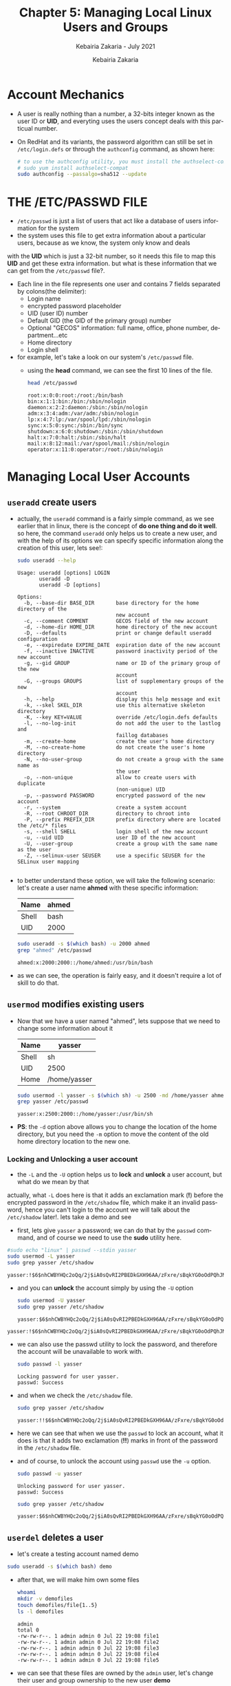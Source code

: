 # ------------------------------------------------------------------------------
#+TITLE:     Chapter 5: Managing Local Linux Users and Groups
#+SUBTITLE:  Kebairia Zakaria - July 2021
#+AUTHOR:    Kebairia Zakaria
#+EMAIL:     z.kebairia@esi-sba.dz
#+LANGUAGE:  en
#+STARTUP:   content showstars indent inlineimages hideblocks
#+HTML_HEAD: <link rel="stylesheet" type="text/css" href="/home/zakaria/org/conf/rouger.css" />
#+OPTIONS:   toc:2 html-scripts:nil num:nil html-postamble:nil html-style:nil ^:nil
#+PROPERTY:  header-args  :dir /ssh:admin@alpha: :exports both
# ------------------------------------------------------------------------------
* Account Mechanics
- A user is really nothing than a number, a 32-bits integer known as the user ID or *UID*, and everyting uses the users concept deals with this particual number. 
- On RedHat and its variants, the password algorithm can still be set in ~/etc/login.defs~ or through the 
  =authconfig= command, as shown here:
  #+begin_src sh :results output
    # to use the authconfig utility, you must install the authselect-compat
    # sudo yum install authselect-compat
    sudo authconfig --passalgo=sha512 --update
  #+end_src
* THE /ETC/PASSWD FILE
- ~/etc/passwd~ is just a list of users that act like a database of users information for the system
- the system uses this file to get extra information about a particular users, because as we know, the system only know and deals
with the *UID* which is just a 32-bit number, so it needs this file to map this *UID* and get these extra information.
but what is these information that we can get from the ~/etc/passwd~ file?.
- Each line in the file represents one user and contains 7 fields separated by colons(the delimiter):
  - Login name
  - encrypted password placeholder
  - UID (user ID) number
  - Default GID (the GID of the primary group) number
  - Optional "GECOS" information: full name, office, phone number, department...etc
  - Home directory
  - Login shell
- for example, let's take a look on our system's ~/etc/passwd~ file.
  - using the *head* command, we can see the first 10 lines of the file.
    #+begin_src sh :results output
      head /etc/passwd
    #+end_src

    #+RESULTS:
    #+begin_example
    root:x:0:0:root:/root:/bin/bash
    bin:x:1:1:bin:/bin:/sbin/nologin
    daemon:x:2:2:daemon:/sbin:/sbin/nologin
    adm:x:3:4:adm:/var/adm:/sbin/nologin
    lp:x:4:7:lp:/var/spool/lpd:/sbin/nologin
    sync:x:5:0:sync:/sbin:/bin/sync
    shutdown:x:6:0:shutdown:/sbin:/sbin/shutdown
    halt:x:7:0:halt:/sbin:/sbin/halt
    mail:x:8:12:mail:/var/spool/mail:/sbin/nologin
    operator:x:11:0:operator:/root:/sbin/nologin
    #+end_example

* Managing Local User Accounts
** ~useradd~ create users
- actually, the =useradd= command is a fairly simple command, as we see earlier that in linux, there is the concept of *do one thing and do it well*.
  so here, the command =useradd= only helps us to create a new user, and with the help of its options we can specify specific information along the creation of this user, lets see!:
  #+begin_src sh :results output :exports both
    sudo useradd --help
  #+end_src

  #+RESULTS:
  #+begin_example
  Usage: useradd [options] LOGIN
         useradd -D
         useradd -D [options]

  Options:
    -b, --base-dir BASE_DIR       base directory for the home directory of the
                                  new account
    -c, --comment COMMENT         GECOS field of the new account
    -d, --home-dir HOME_DIR       home directory of the new account
    -D, --defaults                print or change default useradd configuration
    -e, --expiredate EXPIRE_DATE  expiration date of the new account
    -f, --inactive INACTIVE       password inactivity period of the new account
    -g, --gid GROUP               name or ID of the primary group of the new
                                  account
    -G, --groups GROUPS           list of supplementary groups of the new
                                  account
    -h, --help                    display this help message and exit
    -k, --skel SKEL_DIR           use this alternative skeleton directory
    -K, --key KEY=VALUE           override /etc/login.defs defaults
    -l, --no-log-init             do not add the user to the lastlog and
                                  faillog databases
    -m, --create-home             create the user's home directory
    -M, --no-create-home          do not create the user's home directory
    -N, --no-user-group           do not create a group with the same name as
                                  the user
    -o, --non-unique              allow to create users with duplicate
                                  (non-unique) UID
    -p, --password PASSWORD       encrypted password of the new account
    -r, --system                  create a system account
    -R, --root CHROOT_DIR         directory to chroot into
    -P, --prefix PREFIX_DIR       prefix directory where are located the /etc/* files
    -s, --shell SHELL             login shell of the new account
    -u, --uid UID                 user ID of the new account
    -U, --user-group              create a group with the same name as the user
    -Z, --selinux-user SEUSER     use a specific SEUSER for the SELinux user mapping

  #+end_example
- to better understand these option, we will take the following scenario:
  let's create a user name *ahmed* with these specific information:
  | Name  | ahmed |
  |-------+-------|
  | Shell | bash  |
  |-------+-------|
  | UID   | 2000  |
  #+begin_src sh :results output :exports both
    sudo useradd -s $(which bash) -u 2000 ahmed
    grep "ahmed" /etc/passwd
  #+end_src

  #+RESULTS:
  : ahmed:x:2000:2000::/home/ahmed:/usr/bin/bash
- as we can see, the operation is fairly easy, and it doesn't require a lot of skill to do that.

** ~usermod~ modifies existing users
- Now that we have a user named "ahmed", lets suppose that we need to change some information about it
  | Name  | yasser       |
  |-------+--------------|
  | Shell | sh           |
  |-------+--------------|
  | UID   | 2500         |
  |-------+--------------|
  | Home  | /home/yasser |
  |-------+--------------|
  #+begin_src sh :results output :exports both
    sudo usermod -l yasser -s $(which sh) -u 2500 -md /home/yasser ahmed
    grep yasser /etc/passwd
  #+end_src

  #+RESULTS:
  : yasser:x:2500:2000::/home/yasser:/usr/bin/sh
- *PS*: the ~-d~ option above allows you to change the location of the home directory, but you need the ~-m~ option to move the content of the old home directory location to the new one.
*** Locking and Unlocking a user account 
- the ~-L~ and the ~-U~ option helps us to *lock* and *unlock* a user account, but what do we mean by that
actually, what ~-L~ does here is that it adds an exclamation mark (*!*) before the encrypted password in the ~/etc/shadow~ file, which make it an invalid password, hence you can't login to the account
we will talk about the ~/etc/shadow~ later!.
lets take a demo and see
- first, lets give =yasser= a password; we can do that by the =passwd= command, and of course we need to use the *sudo* utility here.
#+begin_src sh :results output :exports both
    #sudo echo "linux" | passwd --stdin yasser
    sudo usermod -L yasser
    sudo grep yasser /etc/shadow
#+end_src

#+RESULTS:
: yasser:!$6$nhCWBYHQc2oQq/2j$iA0sQvRI2PBEDkGXH96AA/zFxre/sBqkYG0oOdPQhJMPsgMswl.PrINwpGm87A2BdeT0.f0Q2EjqTmfTT0eR51:18830:0:99999:7:::

- and you can *unlock* the account simply by using the ~-U~ option
  #+begin_src sh :results output :exports both
    sudo usermod -U yasser
    sudo grep yasser /etc/shadow
  #+end_src

  #+RESULTS:
  : yasser:$6$nhCWBYHQc2oQq/2j$iA0sQvRI2PBEDkGXH96AA/zFxre/sBqkYG0oOdPQhJMPsgMswl.PrINwpGm87A2BdeT0.f0Q2EjqTmfTT0eR51:18830:0:99999:7:::

#+RESULTS:
: yasser:!$6$nhCWBYHQc2oQq/2j$iA0sQvRI2PBEDkGXH96AA/zFxre/sBqkYG0oOdPQhJMPsgMswl.PrINwpGm87A2BdeT0.f0Q2EjqTmfTT0eR51:18830:0:99999:7:::
- we can also use the passwd utility to lock the password, and therefore the account will be unavailable to work with.
  #+begin_src sh :results output :exports both
    sudo passwd -l yasser
  #+end_src
  
  #+RESULTS:
  : Locking password for user yasser.
  : passwd: Success
- and when we check the ~/etc/shadow~ file.
  #+begin_src sh :results output :exports both
    sudo grep yasser /etc/shadow
  #+end_src

  #+RESULTS:
  : yasser:!!$6$nhCWBYHQc2oQq/2j$iA0sQvRI2PBEDkGXH96AA/zFxre/sBqkYG0oOdPQhJMPsgMswl.PrINwpGm87A2BdeT0.f0Q2EjqTmfTT0eR51:18830:0:99999:7:::
- here we can see that when we use the =passwd= to lock an account, what it does is that it adds two exclamation (*!!*) marks in front of the password in the ~/etc/shadow~ file.
- and of course, to unlock the account using =passwd= use the ~-u~ option.
  #+begin_src sh :results output
    sudo passwd -u yasser
  #+end_src

  #+RESULTS:
  : Unlocking password for user yasser.
  : passwd: Success

  #+begin_src sh :results output :exports both
    sudo grep yasser /etc/shadow
  #+end_src

  #+RESULTS:
  : yasser:$6$nhCWBYHQc2oQq/2j$iA0sQvRI2PBEDkGXH96AA/zFxre/sBqkYG0oOdPQhJMPsgMswl.PrINwpGm87A2BdeT0.f0Q2EjqTmfTT0eR51:18830:0:99999:7:::

** ~userdel~ deletes a user
- let's create a testing account named demo
#+begin_src sh :results output :exports both
  sudo useradd -s $(which bash) demo
#+end_src

- after that, we will make him own some files
  #+begin_src sh :results output :exports both
    whoami
    mkdir -v demofiles
    touch demofiles/file{1..5}
    ls -l demofiles
  #+end_src

  #+RESULTS:
  : admin
  : total 0
  : -rw-rw-r--. 1 admin admin 0 Jul 22 19:08 file1
  : -rw-rw-r--. 1 admin admin 0 Jul 22 19:08 file2
  : -rw-rw-r--. 1 admin admin 0 Jul 22 19:08 file3
  : -rw-rw-r--. 1 admin admin 0 Jul 22 19:08 file4
  : -rw-rw-r--. 1 admin admin 0 Jul 22 19:08 file5

- we can see that these files are owned by the =admin= user, let's change their user and group ownership to the new user *demo*
  #+begin_src sh :results output :exports both
    sudo chown demo:demo demofiles/*
    ls -l demofiles
  #+end_src

  #+RESULTS:
  : total 0
  : -rw-rw-r--. 1 demo demo 0 Jul 22 19:08 file1
  : -rw-rw-r--. 1 demo demo 0 Jul 22 19:08 file2
  : -rw-rw-r--. 1 demo demo 0 Jul 22 19:08 file3
  : -rw-rw-r--. 1 demo demo 0 Jul 22 19:08 file4
  : -rw-rw-r--. 1 demo demo 0 Jul 22 19:08 file5
- after that we will delete the user =demo= so that these files will be, let say *orphans*, or files without user/group ownership
  #+begin_src sh :results output :exports both
    sudo userdel demo
    ls -l demofiles
  #+end_src

  #+RESULTS:
  : total 0
  : -rw-rw-r--. 1 1001 1001 0 Jul 22 19:08 file1
  : -rw-rw-r--. 1 1001 1001 0 Jul 22 19:08 file2
  : -rw-rw-r--. 1 1001 1001 0 Jul 22 19:08 file3
  : -rw-rw-r--. 1 1001 1001 0 Jul 22 19:08 file4
  : -rw-rw-r--. 1 1001 1001 0 Jul 22 19:08 file5
- there are multiple steps to fix this problem.
  1. we have to use the ~-r~ option with ~userdel~ command, as we can see this option helps us to remove files in the user's home directory, the home directory itself and the user mail spool.
  2. search for other files owned by this user, uid or search for any files that doesn't have user/group owner.
     you can move them to another location, delete them, tar them or change their ownership to another user and group
     #+begin_src sh :results output :exports both
       # change their user/group ownership into admin:admin
       sudo find / -nouser -nogroup 2> /dev/null -exec chown -v admin:admin {} \;
     #+end_src

     #+RESULTS:
     #+begin_example
     changed ownership of '/home/admin/demofiles/file1' from 1001:1001 to admin:admin
     changed ownership of '/home/admin/demofiles/file2' from 1001:1001 to admin:admin
     changed ownership of '/home/admin/demofiles/file3' from 1001:1001 to admin:admin
     changed ownership of '/home/admin/demofiles/file4' from 1001:1001 to admin:admin
     changed ownership of '/home/admin/demofiles/file5' from 1001:1001 to admin:admin
     changed ownership of '/home/demo' from 1001:1001 to admin:admin
     changed ownership of '/home/demo/.bash_logout' from 1001:1001 to admin:admin
     changed ownership of '/home/demo/.bash_profile' from 1001:1001 to admin:admin
     changed ownership of '/home/demo/.bashrc' from 1001:1001 to admin:admin
     #+end_example

* Managing Local Group Accounts
- A group must exist before a user can be added to that group.
** ~groupadd~ creates groups
- ~groupadd <groupname>~ without options uses the next available *GID* from the range specified in the ~/etc/login.defs~ file.
- the ~-g GID~ option is used to specify a specific GID.
  #+begin_src sh 
    sudo groupadd -g 5000 ateam
  #+end_src
- the ~-r~ option will create a system group using a GID from the range of valid system GID numbers listed in the ~/etc/login.defs~ file.
  #+begin_src sh
    sudo groupadd -r appusers
  #+end_src
** ~groupmod~ modifies existing groups
#+begin_src sh :results output :exports both
  sudo groupmod --help
#+end_src

#+HTML: <details><summary><b>groupmod options</b></summary>
#+RESULTS:
#+begin_example
Usage: groupmod [options] GROUP

Options:
  -g, --gid GID                 change the group ID to GID
  -h, --help                    display this help message and exit
  -n, --new-name NEW_GROUP      change the name to NEW_GROUP
  -o, --non-unique              allow to use a duplicate (non-unique) GID
  -p, --password PASSWORD       change the password to this (encrypted)
                                PASSWORD
  -R, --root CHROOT_DIR         directory to chroot into
  -P, --prefix PREFIX_DIR       prefix directory where are located the /etc/* files

#+end_example
- let's change ateam's GID
  #+begin_src sh :results none
    sudo groupmod -g 6000 ateam
  #+end_src
** ~groupdel~ deletes a group
- the ~groupdel~ command will remove a group.
  #+begin_src sh :results output
    sudo groupdel javaapp 2>&1
  #+end_src
- A group may not be removed if it is the primary group of any existing user.
  As with ~userdel~, check all file systems to ensure that no files remain owned by the group.
** ~usermod~ alters group membership
- first let's check the options that we have with this command
  #+begin_src sh :results output :exports both
    sudo usermod --help
  #+end_src

#+HTML: <details><summary><b>usermod options</b></summary>
  #+RESULTS:
  #+begin_example
  Usage: usermod [options] LOGIN

  Options:
    -b, --bedlam's                allow bad names
    -c, --comment COMMENT         new value of the GECOS field
    -d, --home HOME_DIR           new home directory for the user account
    -e, --expiredate EXPIRE_DATE  set account expiration date to EXPIRE_DATE
    -f, --inactive INACTIVE       set password inactive after expiration
                                  to INACTIVE
    -g, --gid GROUP               force use GROUP as new primary group
    -G, --groups GROUPS           new list of supplementary GROUPS
    -a, --append                  append the user to the supplemental GROUPS
                                  mentioned by the -G option without removing
                                  the user from other groups
    -h, --help                    display this help message and exit
    -l, --login NEW_LOGIN         new value of the login name
    -L, --lock                    lock the user account
    -m, --move-home               move contents of the home directory to the
                                  new location (use only with -d)
    -o, --non-unique              allow using duplicate (non-unique) UID
    -p, --password PASSWORD       use encrypted password for the new password
    -R, --root CHROOT_DIR         directory to chroot into
    -P, --prefix PREFIX_DIR       prefix directory where are located the /etc/* files
    -s, --shell SHELL             new login shell for the user account
    -u, --uid UID                 new UID for the user account
    -U, --unlock                  unlock the user account
    -v, --add-subuids FIRST-LAST  add range of subordinate uids
    -V, --del-subuids FIRST-LAST  remove range of subordinate uids
    -w, --add-subgids FIRST-LAST  add range of subordinate gids
    -W, --del-subgids FIRST-LAST  remove range of subordinate gids

  #+end_example
#+HTML: </details>
#+HTML: </details>
- it seems that the ~-g~ option let us the primary group of a particular user.
  #+begin_src sh :results none
    # sudo usermod -g <newsgroup> <username>
    sudo usermod -g student student
  #+end_src
- and we can add supplementary groups with the ~-aG~ options, where ~-G~ helps us adding the supplementary groups
  and the ~-a~ append these groups so that we won't override the old ones.

  #+begin_src sh :results none
    sudo groupadd sup_group
    sudo groupadd sup_group2
    sudo usermod -aG sup_group,sup_group2 zakaria
  #+end_src

#+HTML: </details>
#+HTML: <div class="back"><a href="#table-of-contents">⌘ Back to top</a></div>
* Managing User Passwords
- in the past, encrypted passwords were stored in the ~/etc/passwd~ file.
  this was thought to be secure until =dictionary attacks= on encrypted passwords became common.
- after that, the encrypted passwords were moved to the more secure ~/etc/shadow~ file.
- this new file also allowed password aging and expiration features to be implemented.
- There are 3 pieces of information stored in a modern password hash:
  ~$6$jD1.lA.ZiAmjKfxs$I0AmZF8p3kkoYJjP5tDRgMTTLa5dnbJ.U1djoSADCuuQjwcR.CDT9HCp8zuUgxhd.E.Al7UdmzlJytZQz9f0p/~
  1. *6*: the hashing algorithm.

     the number 1 indicates an *MD5* hash.

     the number 6 appears when a *SHA-512* hash is used.

  2. *jD1.lA.ZiAmjKfxs*: the /salt/ used to encrypt the hash. this is originally chosen at random.

     the salt and the encrypted password are combined and encrypted to create the encrypted password hash.

     means: if two users used the same password, different *hashes* will be generated.

  3. *I0AmZF8p3kkoYJ....8zuUgxhd.E.Al7UdmzlJytZQz9f0p/*: the encrypted file.
